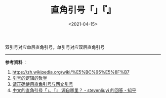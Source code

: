 #+TITLE: 直角引号「」『』
#+DATE: <2021-04-15>
#+TAGS[]: 随笔

双引号对应单层直角引号，单引号对应双层直角引号

--------------

*参考资料* ：

1. [[https://zh.wikipedia.org/wiki/%E5%BC%95%E5%8F%B7]]
2. [[https://io-oi.me/tech/the-philosophy-of-the-logic-of-quotation-mark/][引号的逻辑的哲学]]
3. [[https://zhuanlan.zhihu.com/p/20151625][请正确使用直角引号与西文引号]]
4. [[https://www.zhihu.com/question/19867627/answer/15592753][中文的直角引号「」、『』
   源自哪里？ - stevenliuyi 的回答 - 知乎]]
